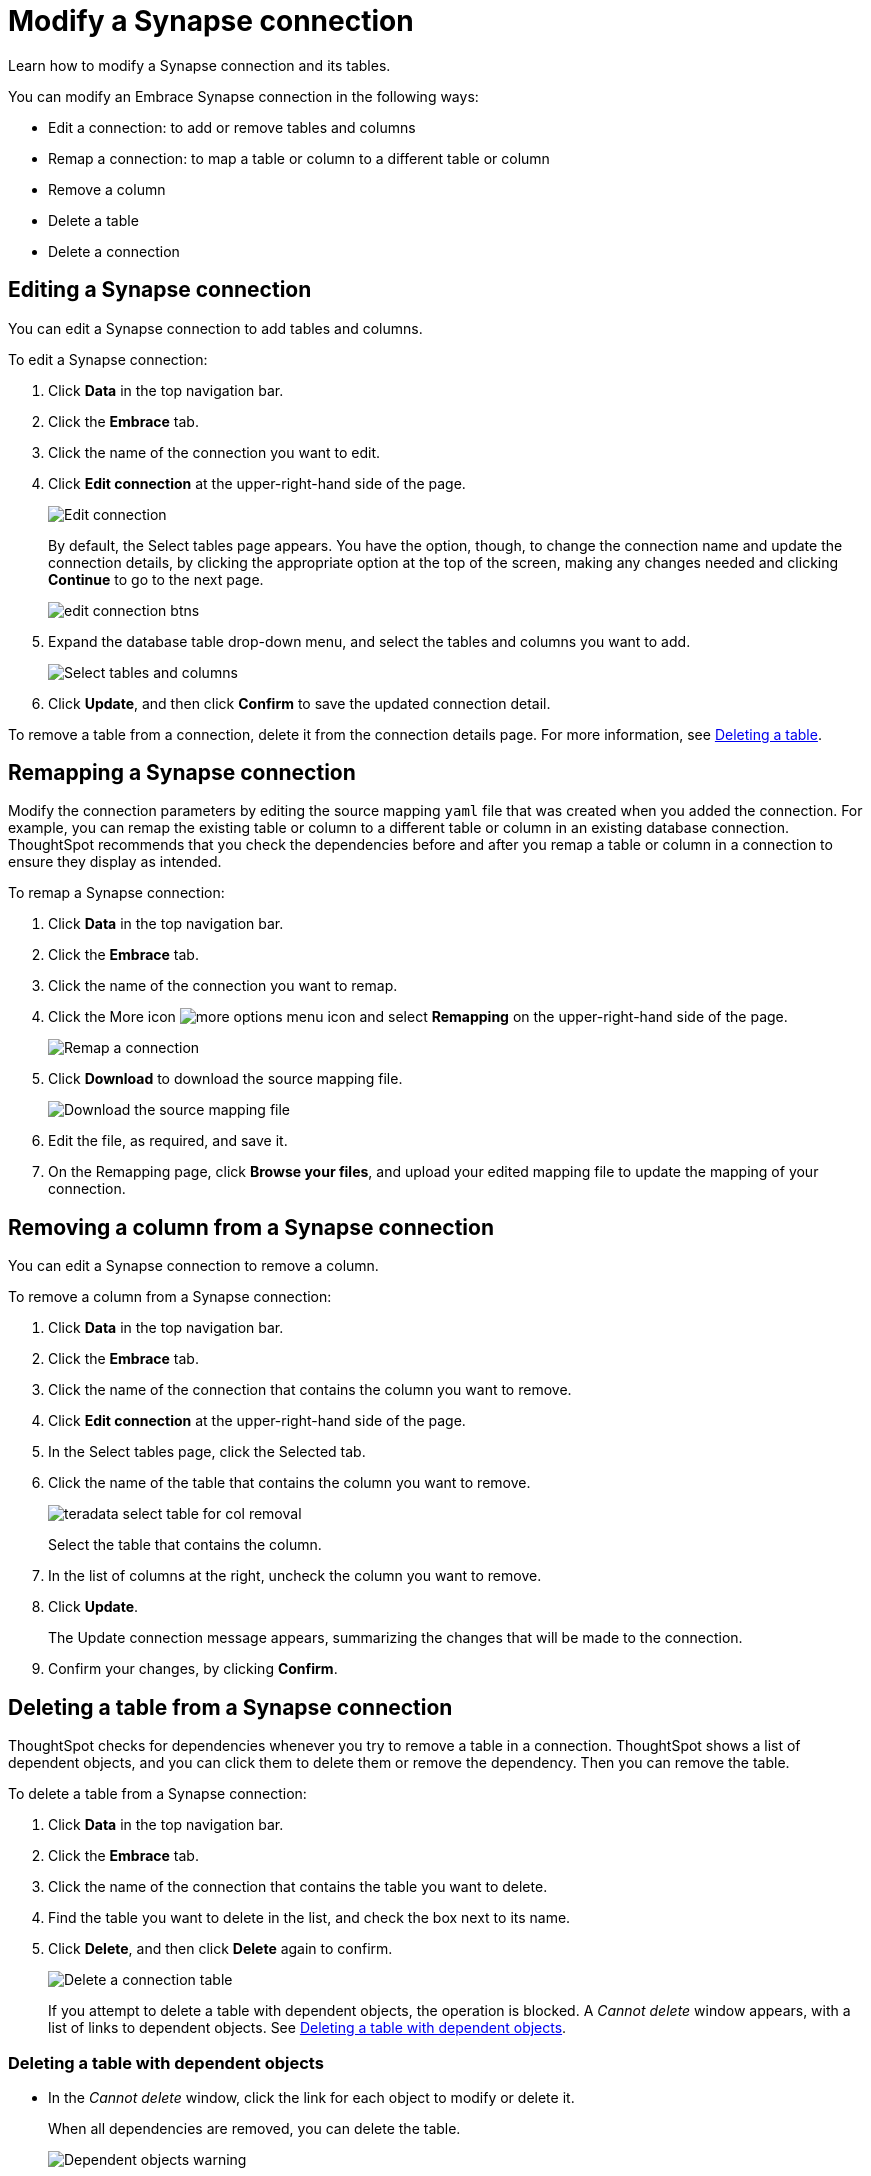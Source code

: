 = Modify a Synapse connection
:last_updated: 02/02/2021
:linkattrs:
:experimental:

Learn how to modify a Synapse connection and its tables.

You can modify an Embrace Synapse connection in the following ways:

* Edit a connection: to add or remove tables and columns
* Remap a connection: to map a table or column to a different table or column
* Remove a column
* Delete a table
* Delete a connection

== Editing a Synapse connection

You can edit a Synapse connection to add tables and columns.

To edit a Synapse connection:

. Click *Data* in the top navigation bar.
. Click the *Embrace* tab.
. Click the name of the connection you want to edit.
. Click *Edit connection* at the upper-right-hand side of the page.
+
image::synapse-editconnection.png[Edit connection]
+
By default, the Select tables page appears.
You have the option, though, to change the connection name and update the connection details, by clicking the appropriate option at the top of the screen, making any changes needed and clicking *Continue* to go to the next page.
+
image::edit_connection_btns.png[]

. Expand the database table drop-down menu, and select the tables and columns you want to add.
+
image:teradata-edittables.png[Select tables and columns]
// ![]({{ site.baseurl }}/images/connection-update.png "Edit connection dialog box")

. Click *Update*, and then click *Confirm* to save the updated connection detail.

To remove a table from a connection, delete it from the connection details page.
For more information, see xref:embrace-synapse-modify.adoc#deleting-a-table-from-a-synapse-connection[Deleting a table].

[#synapse-remap]
== Remapping a Synapse connection

Modify the connection parameters by editing the source mapping `yaml` file that was created when you added the connection.
For example, you can remap the existing table or column to a different table or column in an existing database connection.
ThoughtSpot recommends that you check the dependencies before and after you remap a table or column in a connection to ensure they display as intended.

To remap a Synapse connection:

. Click *Data* in the top navigation bar.
. Click the *Embrace* tab.
. Click the name of the connection you want to remap.
. Click the More icon image:icon-ellipses.png[more options menu icon] and select *Remapping* on the upper-right-hand side of the page.
+
image::synapse-remapping.png[Remap a connection]

. Click *Download* to download the source mapping file.
+
image::synapse-downloadyaml.png[Download the source mapping file]

. Edit the file, as required, and save it.
// [Edit the yaml file]({{ site.baseurl }}/images/synapse-yaml.png "Edit the yaml file")
. On the Remapping page, click *Browse your files*, and upload your edited mapping file to update the mapping of your connection.

== Removing a column from a Synapse connection

You can edit a Synapse connection to remove a column.

To remove a column from a Synapse connection:

. Click *Data* in the top navigation bar.
. Click the *Embrace* tab.
. Click the name of the connection that contains the column you want to remove.
. Click *Edit connection* at the upper-right-hand side of the page.
. In the Select tables page, click the Selected tab.
. Click the name of the table that contains the column you want to remove.
+
image::teradata-select-table-for-col-removal.png[]
+
Select the table that contains the column.

. In the list of columns at the right, uncheck the column you want to remove.
. Click *Update*.
+
The Update connection message appears, summarizing the changes that will be made to the connection.

. Confirm your changes, by clicking *Confirm*.

[#deleting-a-table-from-a-synapse-connection]
== Deleting a table from a Synapse connection

ThoughtSpot checks for dependencies whenever you try to remove a table in a connection.
ThoughtSpot shows a list of dependent objects, and you can click them to delete them or remove the dependency.
Then you can remove the table.

To delete a table from a Synapse connection:

. Click *Data* in the top navigation bar.
. Click the *Embrace* tab.
. Click the name of the connection that contains the table you want to delete.
. Find the table you want to delete in the list, and check the box next to its name.
. Click *Delete*, and then click *Delete* again to confirm.
+
image::synapse-deletetable.png[Delete a connection table]
+
If you attempt to delete a table with dependent objects, the operation is blocked.
A _Cannot delete_ window appears, with a list of links to dependent objects.
See xref:embrace-synapse-modify.adoc#deleting-a-table-with-dependent-objects[Deleting a table with dependent objects].

[#deleting-a-table-with-dependent-objects]
=== Deleting a table with dependent objects

* In the _Cannot delete_ window, click the link for each object to modify or delete it.
+
When all dependencies are removed, you can delete the table.
+
image::embrace-delete-table-depend.png[Dependent objects warning]

You can also click the name of a table and then click the linked objects to see a list of dependent objects with links.
The list shows the names of the dependent objects (worksheets, pinboards or answers), and the columns they use from that table.
You can use this information to determine the impact of changing the structure of the data source or to see how widely used it is.
Click a dependent object to modify or delete it.

[#synapse-delete-connection]
== Deleting a Synapse connection

A connection can be used in multiple data sources or visualizations.
Because of this, you must delete all of the sources and tasks that use that connection, before you can delete the connection.

To delete a Synapse connection:

. Click *Data* in the top navigation bar.
. Click the *Embrace* tab.
. Check the box next to the connection you want to delete.
. Click *Delete*, and then click *Delete* again to confirm.
+
If you attempt to delete a connection with dependent objects, the operation is blocked, and a "Cannot delete" warning appears with a list of dependent objects with links.
+
image::embrace-delete-table-depend.png[Dependent objects warning]

. If the "Cannot delete" warning appears, click the link for each object to delete it, and then click *Ok*.
Otherwise, go to the next step.
. When all its dependencies are removed, delete the connection by clicking *Delete*, and then click again *Delete* to confirm.

'''
> **Related information**
>
> * xref:embrace-synapse-add.adoc[Add a connection]
> * xref:embrace-synapse-reference.adoc[Reference]
